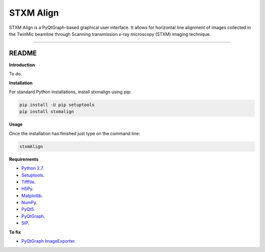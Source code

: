 STXM Align
=======================

STXM Align is a PyQtGraph-based graphical user interface. It allows for horizontal line alignment of images
collected in the TwinMic beamline through Scanning transmission x-ray microscopy (STXM) imaging technique.


----

README
""""""""""""""""" 

**Introduction**

To do.

**Installation**

For standard Python installations, install stxmalign using pip:

.. code:: bash

    pip install -U pip setuptools
    pip install stxmalign

**Usage**

Once the installation has finished just type on the command line:

.. code:: bash

	stxmAlign

**Requirements**

* `Python 2.7 <https://www.python.org/downloads/>`_.
* `Setuptools <https://setuptools.readthedocs.io/en/latest/>`_.
* `Tifffile <https://github.com/blink1073/tifffile>`_.
* `H5Py <http://www.h5py.org/>`_.
* `Matplotlib <https://matplotlib.org/>`_.
* `NumPy <http://www.numpy.org/>`_.
* `PyQt5 <http://pyqt.sourceforge.net/Docs/PyQt5/installation.html>`_.
* `PyQtGraph <http://www.pyqtgraph.org/>`_.
* `SIP <https://www.riverbankcomputing.com/software/sip/download>`_.

**To fix**

* `PyQtGraph ImageExporter <https://groups.google.com/forum/#!topic/pyqtgraph/4jiAPUpLpF4>`_.




